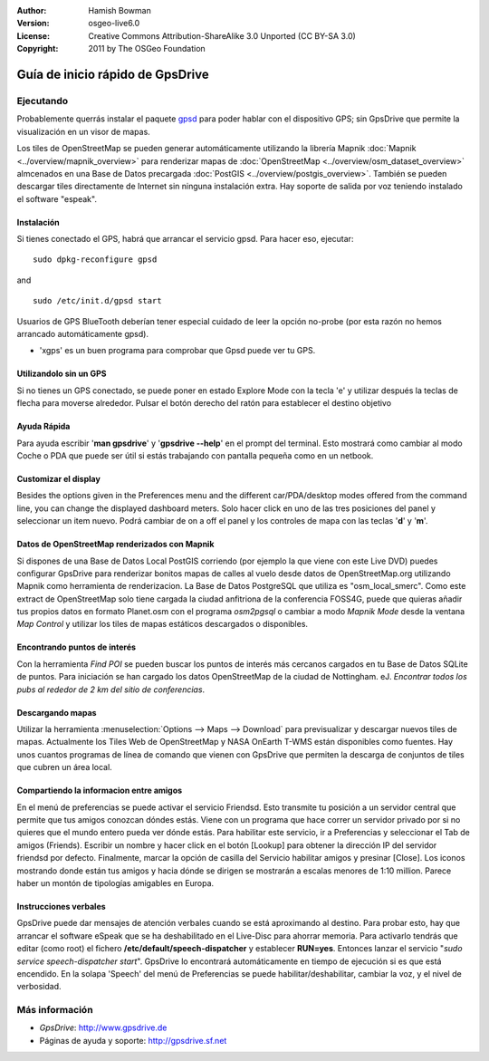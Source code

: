 :Author: Hamish Bowman
:Version: osgeo-live6.0
:License: Creative Commons Attribution-ShareAlike 3.0 Unported  (CC BY-SA 3.0)
:Copyright: 2011 by The OSGeo Foundation

.. image:: ../../images/project_logos/logo-gpsdrive.png
  :scale: 100 %
  :alt: project logo
  :align: right
  :target: http://www.gpsdrive.de

********************************************************************************
Guía de inicio rápido de GpsDrive
********************************************************************************

Ejecutando
================================================================================

Probablemente querrás instalar el paquete `gpsd <http://savannah.nongnu.org/projects/gpsd>`_ para poder hablar con el dispositivo GPS; sin GpsDrive que permite la visualización en un visor de mapas.

Los tiles de OpenStreetMap se pueden generar automáticamente utilizando la librería Mapnik :doc:`Mapnik <../overview/mapnik_overview>` para renderizar mapas de :doc:`OpenStreetMap <../overview/osm_dataset_overview>` almcenados en una Base de Datos precargada :doc:`PostGIS <../overview/postgis_overview>`.
También se pueden descargar tiles directamente de Internet sin ninguna instalación extra.
Hay soporte de salida por voz teniendo instalado el software "espeak".


Instalación
~~~~~~~~~~~~~~~~~~~~~~~~~~~~~~~~~~~~~~~~~~~~~~~~~~~~~~~~~~~~~~~~~~~~~~~~~~~~~~~~

Si tienes conectado el GPS, habrá que arrancar el servicio gpsd.
Para hacer eso, ejecutar:

::

  sudo dpkg-reconfigure gpsd

and

::

  sudo /etc/init.d/gpsd start

Usuarios de GPS BlueTooth deberían tener especial cuidado de leer la opción no-probe (por esta razón no hemos arrancado automáticamente gpsd).

* 'xgps' es un buen programa para comprobar que Gpsd puede ver tu GPS.


Utilizandolo sin un GPS
~~~~~~~~~~~~~~~~~~~~~~~~~~~~~~~~~~~~~~~~~~~~~~~~~~~~~~~~~~~~~~~~~~~~~~~~~~~~~~~~
Si no tienes un GPS conectado, se puede poner en estado Explore Mode
con la tecla 'e' y utilizar después la teclas de flecha para moverse alrededor.
Pulsar el botón derecho del ratón para establecer el destino objetivo


Ayuda Rápida
~~~~~~~~~~~~~~~~~~~~~~~~~~~~~~~~~~~~~~~~~~~~~~~~~~~~~~~~~~~~~~~~~~~~~~~~~~~~~~~~
Para ayuda escribir '**man gpsdrive**' y '**gpsdrive --help**' en el prompt del terminal. Esto mostrará como cambiar al modo Coche o PDA
que puede ser útil si estás trabajando con pantalla pequeña como en un netbook.


Customizar el display
~~~~~~~~~~~~~~~~~~~~~~~~~~~~~~~~~~~~~~~~~~~~~~~~~~~~~~~~~~~~~~~~~~~~~~~~~~~~~~~~
Besides the options given in the Preferences menu and the different 
car/PDA/desktop modes offered from the command line, you can change the
displayed dashboard meters. Solo hacer click en uno de las tres posiciones del panel y seleccionar un item nuevo. Podrá cambiar de on a off el panel y los controles de mapa con las teclas '**d**' y '**m**'.


Datos de OpenStreetMap renderizados con Mapnik
~~~~~~~~~~~~~~~~~~~~~~~~~~~~~~~~~~~~~~~~~~~~~~~~~~~~~~~~~~~~~~~~~~~~~~~~~~~~~~~~
Si dispones de una Base de Datos Local PostGIS corriendo (por ejemplo la que viene con este Live DVD) puedes configurar GpsDrive para renderizar bonitos mapas de calles al vuelo desde datos de OpenStreetMap.org utilizando Mapnik como herramienta de renderizacion. La Base de Datos PostgreSQL que utiliza es "osm_local_smerc".
Como este extract de OpenStreetMap solo tiene cargada la ciudad anfitriona de la conferencia FOSS4G, puede que quieras añadir tus propios datos en formato Planet.osm con el programa `osm2pgsql` o cambiar a modo  *Mapnik Mode* desde la ventana *Map Control* y utilizar los tiles de mapas estáticos descargados o disponibles.


Encontrando puntos de interés
~~~~~~~~~~~~~~~~~~~~~~~~~~~~~~~~~~~~~~~~~~~~~~~~~~~~~~~~~~~~~~~~~~~~~~~~~~~~~~~~ 
Con la herramienta *Find POI* se pueden buscar los puntos de interés más cercanos cargados en tu Base de Datos SQLite de puntos. Para iniciación se han cargado los datos OpenStreetMap
de la ciudad de Nottingham. eJ. *Encontrar todos los pubs al rededor de 2 km
del sitio de conferencias*.


Descargando mapas
~~~~~~~~~~~~~~~~~~~~~~~~~~~~~~~~~~~~~~~~~~~~~~~~~~~~~~~~~~~~~~~~~~~~~~~~~~~~~~~~
Utilizar la herramienta :menuselection:`Options --> Maps --> Download` para previsualizar y descargar nuevos tiles de mapas. Actualmente los Tiles Web de OpenStreetMap y
NASA OnEarth T-WMS están disponibles como fuentes. Hay unos cuantos programas de línea de comando que vienen con GpsDrive que permiten la descarga de conjuntos de tiles que cubren un área local.


Compartiendo la informacion entre amigos
~~~~~~~~~~~~~~~~~~~~~~~~~~~~~~~~~~~~~~~~~~~~~~~~~~~~~~~~~~~~~~~~~~~~~~~~~~~~~~~~
En el menú de preferencias se puede activar el servicio Friendsd. Esto transmite tu posición a un servidor central que permite que tus amigos conozcan dóndes estás. Viene con un programa que hace correr un servidor privado por si no quieres que el mundo entero pueda ver dónde estás. Para habilitar este servicio, ir a Preferencias y seleccionar el Tab de amigos (Friends). Escribir un nombre y hacer click en el botón [Lookup] para obtener la dirección IP del servidor friendsd por defecto. Finalmente, marcar la opción de casilla del Servicio habilitar amigos y presinar [Close]. Los iconos mostrando donde están tus amigos y hacia dónde se dirigen se mostrarán a escalas menores de 1:10 million. Parece haber un montón de tipologías amigables en Europa.


Instrucciones verbales
~~~~~~~~~~~~~~~~~~~~~~~~~~~~~~~~~~~~~~~~~~~~~~~~~~~~~~~~~~~~~~~~~~~~~~~~~~~~~~~~
GpsDrive puede dar mensajes de atención verbales cuando se está aproximando al destino. Para probar esto, hay que arrancar el software eSpeak que se ha deshabilitado en el Live-Disc para ahorrar memoria.
Para activarlo tendrás que editar (como root) el fichero
**/etc/default/speech-dispatcher** y establecer **RUN=yes**.
Entonces lanzar el servicio "`sudo service speech-dispatcher start`".
GpsDrive lo encontrará automáticamente en tiempo de ejecución si es que está encendido.
En la solapa 'Speech' del menú de Preferencias se puede habilitar/deshabilitar, cambiar la voz, y el nivel de verbosidad.


Más información
================================================================================

* *GpsDrive*: http://www.gpsdrive.de
* Páginas de ayuda y soporte: http://gpsdrive.sf.net
